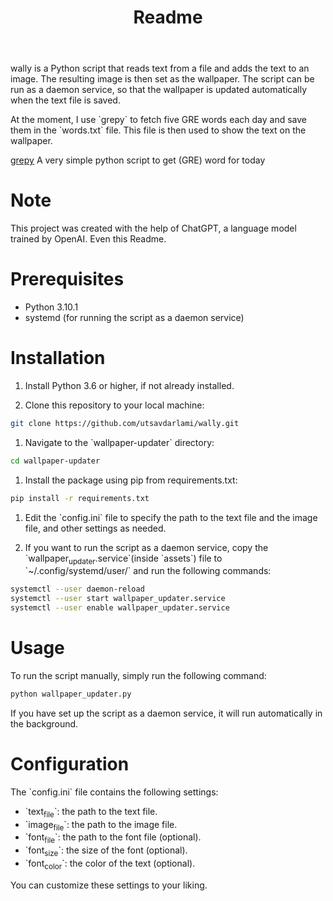 #+TITLE: Readme 

wally is a Python script that reads text from a file and adds the text to an image. The resulting image is then set as the wallpaper. The script can be run as a daemon service, so that the wallpaper is updated automatically when the text file is saved.


At the moment, I use `grepy` to fetch five GRE words each day and save them in the `words.txt` file. This file is then used to show the text on the wallpaper.

[[https://github.com/NISH1001/grepy][grepy]] A very simple python script to get (GRE) word for today

[[./assets/7mzd1v.jpg]]

* Note 

This project was created with the help of ChatGPT, a language model trained by OpenAI.
Even this Readme.

* Prerequisites

- Python 3.10.1
- systemd (for running the script as a daemon service)

* Installation

1. Install Python 3.6 or higher, if not already installed.

2. Clone this repository to your local machine:

#+BEGIN_SRC sh
git clone https://github.com/utsavdarlami/wally.git
#+END_SRC

3. Navigate to the `wallpaper-updater` directory:

#+BEGIN_SRC sh
cd wallpaper-updater
#+END_SRC

4. Install the package using pip from requirements.txt:

#+BEGIN_SRC sh
pip install -r requirements.txt 
#+END_SRC


5. Edit the `config.ini` file to specify the path to the text file and the image file, and other settings as needed.

6. If you want to run the script as a daemon service, copy the `wallpaper_updater.service`(inside `assets`) file to `~/.config/systemd/user/` and run the following commands:

#+BEGIN_SRC sh
systemctl --user daemon-reload
systemctl --user start wallpaper_updater.service
systemctl --user enable wallpaper_updater.service
#+END_SRC

* Usage

To run the script manually, simply run the following command:

#+BEGIN_SRC sh
python wallpaper_updater.py
#+END_SRC

If you have set up the script as a daemon service, it will run automatically in the background.

* Configuration

The `config.ini` file contains the following settings:

- `text_file`: the path to the text file.
- `image_file`: the path to the image file.
- `font_file`: the path to the font file (optional).
- `font_size`: the size of the font (optional).
- `font_color`: the color of the text (optional).

You can customize these settings to your liking.

